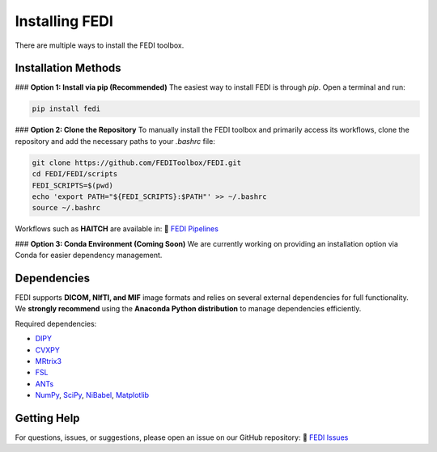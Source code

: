 Installing FEDI
===============

There are multiple ways to install the FEDI toolbox.

Installation Methods
--------------------

### **Option 1: Install via pip (Recommended)**
The easiest way to install FEDI is through `pip`. Open a terminal and run:

.. code-block:: bash

   pip install fedi

### **Option 2: Clone the Repository**
To manually install the FEDI toolbox and primarily access its workflows, clone the repository and add the necessary paths to your `.bashrc` file:

.. code-block:: bash

   git clone https://github.com/FEDIToolbox/FEDI.git
   cd FEDI/FEDI/scripts
   FEDI_SCRIPTS=$(pwd)
   echo 'export PATH="${FEDI_SCRIPTS}:$PATH"' >> ~/.bashrc
   source ~/.bashrc

Workflows such as **HAITCH** are available in:  
🔗 `FEDI Pipelines <https://github.com/FEDIToolbox/FEDI/tree/main/FEDI/pipelines>`__

### **Option 3: Conda Environment (Coming Soon)**
We are currently working on providing an installation option via Conda for easier dependency management.

Dependencies
------------

FEDI supports **DICOM, NIfTI, and MIF** image formats and relies on several external dependencies for full functionality. We **strongly recommend** using the **Anaconda Python distribution** to manage dependencies efficiently.

Required dependencies:

- `DIPY <https://dipy.org/>`__
- `CVXPY <http://www.cvxpy.org/>`__
- `MRtrix3 <https://www.mrtrix.org/>`__
- `FSL <https://fsl.fmrib.ox.ac.uk/fsl/fslwiki/FslInstallation>`__
- `ANTs <https://github.com/ANTsX/ANTs>`__
- `NumPy <https://numpy.org/>`__, `SciPy <https://scipy.org/>`__, `NiBabel <https://nipy.org/nibabel/>`__, `Matplotlib <https://matplotlib.org/>`__

Getting Help
------------

For questions, issues, or suggestions, please open an issue on our GitHub repository:  
🔗 `FEDI Issues <https://github.com/FEDIToolbox/FEDI/issues>`__

